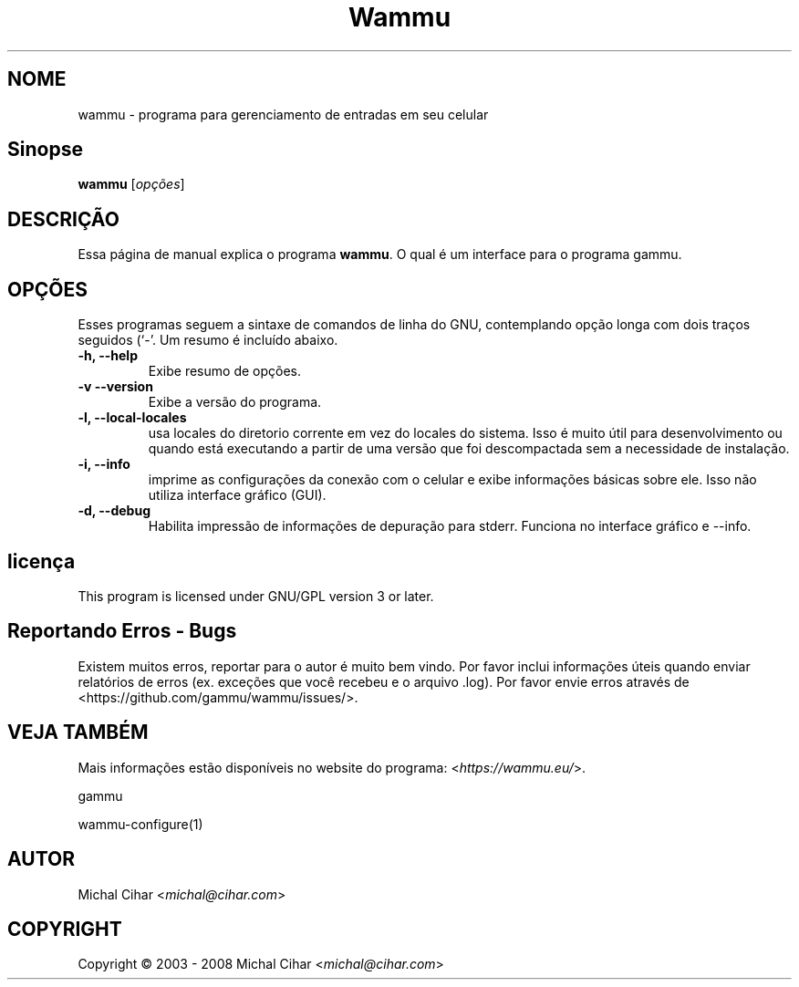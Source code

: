 .\"*******************************************************************
.\"
.\" This file was generated with po4a. Translate the source file.
.\"
.\"*******************************************************************
.TH Wammu 1 24/01/2005 "gerenciador de telefones móveis" 

.SH NOME
wammu \- programa para gerenciamento de entradas em seu celular

.SH Sinopse
\fBwammu\fP [\fIopções\fP]
.br

.SH DESCRIÇÃO
Essa página de manual explica o programa \fBwammu\fP. O qual é um interface
para o programa gammu.

.SH OPÇÕES
Esses programas seguem a sintaxe de comandos de linha do GNU, contemplando
opção longa com dois traços seguidos (`\-'. Um resumo é incluído abaixo.
.TP 
\fB\-h, \-\-help\fP
Exibe resumo de opções.
.TP 
\fB\-v \-\-version\fP
Exibe a versão do programa.
.TP 
\fB\-l, \-\-local\-locales\fP
usa locales do diretorio corrente em vez do locales do sistema. Isso é muito
útil para desenvolvimento ou quando está executando a partir de uma versão
que foi descompactada sem a necessidade de instalação.
.TP 
\fB\-i, \-\-info\fP
imprime as configurações da conexão com o celular e exibe informações
básicas sobre ele. Isso não utiliza interface gráfico (GUI).
.TP 
\fB\-d, \-\-debug\fP
Habilita impressão de informações de depuração para stderr. Funciona no
interface gráfico e \-\-info.

.SH licença
This program is licensed under GNU/GPL version 3 or later.

.SH "Reportando Erros \- Bugs"
Existem muitos erros, reportar para o autor é muito bem vindo. Por favor
inclui informações úteis quando enviar relatórios de erros (ex. exceções que
você recebeu e o arquivo .log). Por favor envie erros através de
<https://github.com/gammu/wammu/issues/>.

.SH "VEJA TAMBÉM"
Mais informações estão disponíveis no website do programa:
<\fIhttps://wammu.eu/\fP>.

gammu

wammu\-configure(1)

.SH AUTOR
Michal Cihar <\fImichal@cihar.com\fP>
.SH COPYRIGHT
Copyright \(co 2003 \- 2008 Michal Cihar <\fImichal@cihar.com\fP>
